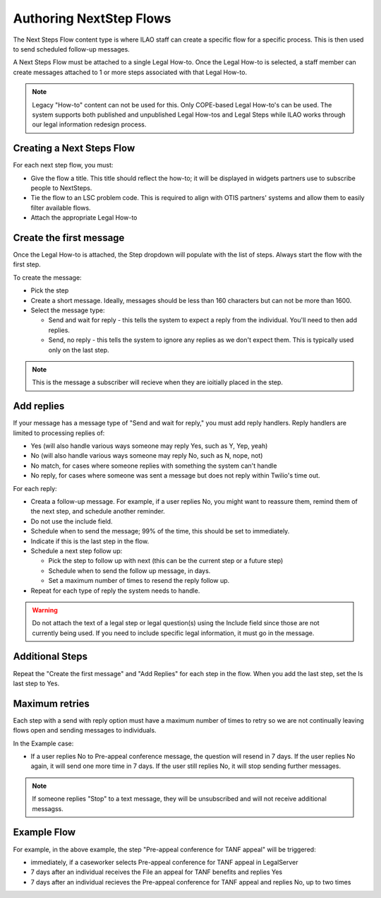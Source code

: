 
=======================================
Authoring NextStep Flows
=======================================

The Next Steps Flow content type is where ILAO staff can create a specific flow for a specific process. This is then used to send scheduled follow-up messages.


A Next Steps Flow must be attached to a single Legal How-to. Once the Legal How-to is selected, a staff member can create messages attached to 1 or more steps associated with that Legal How-to.

.. note:: Legacy "How-to" content can not be used for this. Only COPE-based Legal How-to's can be used. The system supports both published and unpublished Legal How-tos and Legal Steps while ILAO works through our legal information redesign process.

Creating a Next Steps Flow
===============================

For each next step flow, you must:

* Give the flow a title. This title should reflect the how-to; it will be displayed in widgets partners use to subscribe people to NextSteps.
* Tie the flow to an LSC problem code. This is required to align with OTIS partners' systems and allow them to easily filter available flows.
* Attach the appropriate Legal How-to

.. image:: ../assets/nextsteps_header.png

Create the first message
===========================

Once the Legal How-to is attached, the Step dropdown will populate with the list of steps. Always start the flow with the first step.

To create the message:

* Pick the step
* Create a short message. Ideally, messages should be less than 160 characters but can not be more than 1600.
* Select the message type:

  * Send and wait for reply - this tells the system to expect a reply from the individual. You'll need to then add replies.
  * Send, no reply - this tells the system to ignore any replies as we don't expect them. This is typically used only on the last step.

.. image:: ../assets/next-step-component.png

.. note:: This is the message a subscriber will recieve when they are ioitially placed in the step.

Add replies
================

If your message has a message type of "Send and wait for reply," you must add reply handlers. Reply handlers are limited to processing replies of:

* Yes (will also handle various ways someone may reply Yes, such as Y, Yep, yeah)
* No (will also handle various ways someone may reply No, such as N, nope, not)
* No match, for cases where someone replies with something the system can't handle
* No reply, for cases where someone was sent a message but does not reply within Twilio's time out.

For each reply:

* Creata a follow-up message. For example, if a user replies No, you might want to reassure them, remind them of the next step, and schedule another reminder.
* Do not use the include field.
* Schedule when to send the message; 99% of the time, this should be set to immediately.
* Indicate if this is the last step in the flow.
* Schedule a next step follow up:

  * Pick the step to follow up with next (this can be the current step or a future step)
  * Schedule when to send the follow up message, in days.
  * Set a maximum number of times to resend the reply follow up.

* Repeat for each type of reply the system needs to handle.

.. warning:: Do not attach the text of a legal step or legal question(s) using the Include field since those are not currently being used. If you need to include specific legal information, it must go in the message.

.. image:: ../assets/next-step-replies-add.png



Additional Steps
====================

Repeat the "Create the first message" and "Add Replies" for each step in the flow. When you add the last step, set the Is last step to Yes.

Maximum retries
=================
Each step with a send with reply option must have a maximum number of times to retry so we are not continually leaving flows open and sending messages to individuals.

In the Example case:

* If a user replies No to Pre-appeal conference message, the question will resend in 7 days. If the user replies No again, it will send one more time in 7 days. If the user still replies No, it will stop sending further messages.

.. note:: If someone replies "Stop" to a text message, they will be unsubscribed and will not receive additional messagss.


Example Flow
===============

.. image:: ../assets/next-step-flow-edit.png



For example, in the above example, the step "Pre-appeal conference for TANF appeal" will be triggered:

* immediately, if a caseworker selects Pre-appeal conference for TANF appeal in LegalServer
* 7 days after an individual receives the File an appeal for TANF benefits and replies Yes
* 7 days after an individual recieves the Pre-appeal conference for TANF appeal and replies No, up to two times








